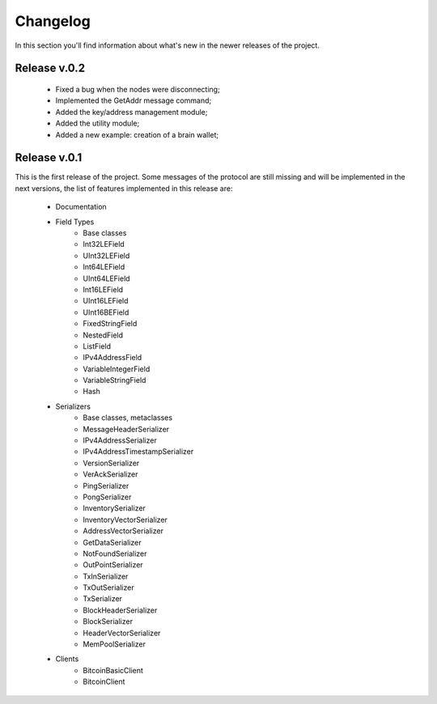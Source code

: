 Changelog
===============================================================================
In this section you'll find information about what's new in the newer
releases of the project.

Release v.0.2
-------------------------------------------------------------------------------

	* Fixed a bug when the nodes were disconnecting;
	* Implemented the GetAddr message command;
	* Added the key/address management module;
	* Added the utility module;	
	* Added a new example: creation of a brain wallet;

Release v.0.1
-------------------------------------------------------------------------------
This is the first release of the project. Some messages of the protocol are
still missing and will be implemented in the next versions, the list of features
implemented in this release are:

	* Documentation
	* Field Types
		* Base classes
		* Int32LEField
		* UInt32LEField
		* Int64LEField
		* UInt64LEField
		* Int16LEField
		* UInt16LEField
		* UInt16BEField
		* FixedStringField
		* NestedField
		* ListField
		* IPv4AddressField
		* VariableIntegerField
		* VariableStringField
		* Hash
	* Serializers
		* Base classes, metaclasses
		* MessageHeaderSerializer
		* IPv4AddressSerializer
		* IPv4AddressTimestampSerializer
		* VersionSerializer
		* VerAckSerializer
		* PingSerializer
		* PongSerializer
		* InventorySerializer
		* InventoryVectorSerializer
		* AddressVectorSerializer
		* GetDataSerializer
		* NotFoundSerializer
		* OutPointSerializer
		* TxInSerializer
		* TxOutSerializer
		* TxSerializer
		* BlockHeaderSerializer
		* BlockSerializer
		* HeaderVectorSerializer
		* MemPoolSerializer
	* Clients
		* BitcoinBasicClient
		* BitcoinClient


